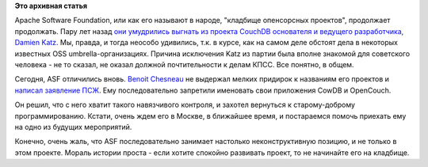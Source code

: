 .. title: Из комитета по управлению проектом CouchDB ушел еще один разработчик
.. slug: Из-комитета-по-управлению-проектом-couchdb-ушел-еще-один-разработчик
.. date: 2014-08-17 12:04:34
.. tags:
.. category:
.. link:
.. description:
.. type: text
.. author: Peter Lemenkov

**Это архивная статья**


Apache Software Foundation, или как его называют в народе, "кладбище
опенсорсных проектов", продолжает продолжать. Пару лет назад `они
умудрились выгнать из проекта CouchDB основателя и ведущего
разработчика, Damien
Katz <http://thread.gmane.org/gmane.comp.db.couchdb.devel/20405>`__. Мы,
правда, и тогда неособо удивились, т.к. в курсе, как на самом деле
обстоят дела в некоторых известных OSS umbrella-организациях. Причина
исключения Katz из партии была вполне знакомой для советского человека -
не то сказал, не оказал должной почтительности к делам КПСС. Все
понятно, в общем.

Сегодня, ASF отличились вновь. `Benoit
Chesneau <https://www.openhub.net/accounts/benoitc>`__ не выдержал
мелких придирок к названиям его проектов и `написал заявление
ПСЖ <http://thread.gmane.org/gmane.comp.db.couchdb.devel/35035>`__. Ему
последовательно запретили именовать свои приложения CowDB и OpenCouch.

Он решил, что с него хватит такого навязчивого контроля, и захотел
вернуться к старому-доброму программированию. Кстати, очень ждем его в
Москве, в ближайшее время, и постараемся помочь приехать ему на одно из
будущих мероприятий.

Конечно, очень жаль, что ASF последовательно занимает настолько
неконструктивную позицию, и не только в этом проекте. Мораль истории
проста - если хотите спокойно развивать проект, то не начинайте его на
кладбище.

